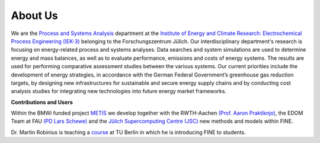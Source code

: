########
About Us
########

.. image:: http://fz-juelich.de/SharedDocs/Bilder/IEK/IEK-3/Abteilungen2015/VSA_DepartmentPicture_2017.jpg?__blob=normal
    :target: http://www.fz-juelich.de/iek/iek-3/EN/Forschung/_Process-and-System-Analysis/_node.html
    :alt: Abteilung VSA
    :align: center

We are the `Process and Systems Analysis <http://www.fz-juelich.de/iek/iek-3/EN/Forschung/_Process-and-System-Analysis/_node.html>`_
department at the `Institute of Energy and Climate Research: Electrochemical Process Engineering (IEK-3)
<http://www.fz-juelich.de/iek/iek-3/EN/Home/home_node.html>`_ belonging to the Forschungszentrum Jülich. Our
interdisciplinary department's research is focusing on energy-related process and systems analyses. Data searches and
system simulations are used to determine energy and mass balances, as well as to evaluate performance, emissions and
costs of energy systems. The results are used for performing comparative assessment studies between the various systems.
Our current priorities include the development of energy strategies, in accordance with the German Federal Government’s
greenhouse gas reduction targets, by designing new infrastructures for sustainable and secure energy supply chains and
by conducting cost analysis studies for integrating new technologies into future energy market frameworks.

**Contributions and Users**

Within the BMWi funded project `METIS <http://www.metis-platform.net/>`_ we develop together with the RWTH-Aachen
`(Prof. Aaron Praktiknjo) <http://www.wiwi.rwth-aachen.de/cms/Wirtschaftswissenschaften/Die-Fakultaet/Institute-und-Lehrstuehle/Professoren/~jgfr/Praktiknjo-Aaron/?allou=1&lidx=1>`_,
the EDOM Team at FAU `(PD Lars Schewe) <http://www.mso.math.fau.de/de/edom/team/schewe-lars/dr-lars-schewe>`_ and the
`Jülich Supercomputing Centre (JSC) <http://www.fz-juelich.de/ias/jsc/DE/Home/home_node.html>`_ new methods and models
within FINE.

.. image:: http://www.metis-platform.net/metis-platform/SharedDocs/Bilder/DE/kick-off.jpg?__blob=normal
    :target: http://www.metis-platform.net
    :alt: METIS Team
    :align: center

Dr. Martin Robinius is teaching a `course <https://www.campus-elgouna.tu-berlin.de/energy/v_menu/msc_business_engineering_energy/modules_and_curricula/project_market_coupling/>`_
at TU Berlin in which he is introducing FINE to students.
